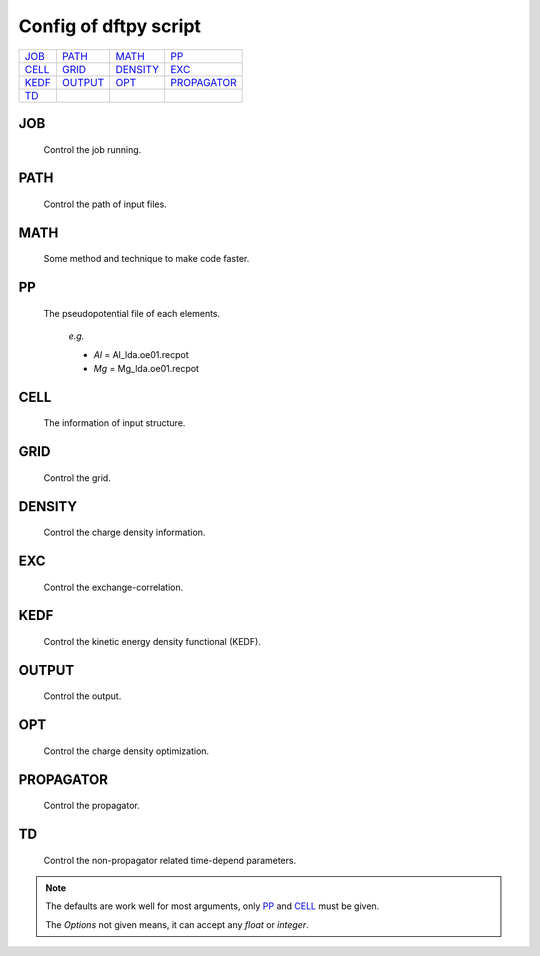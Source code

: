 .. _config:

======================
Config of dftpy script
======================

.. list-table::

     * - `JOB`_
       - `PATH`_
       - `MATH`_
       - `PP`_
     * - `CELL`_
       - `GRID`_
       - `DENSITY`_
       - `EXC`_
     * - `KEDF`_
       - `OUTPUT`_
       - `OPT`_
       - `PROPAGATOR`_
     * - `TD`_
       -
       -
       -

JOB
----------

    Control the job running.

.. option:: task

    The task to be performed.
        *Options* : Optdensity, Calculation

        *Default* : Optdensity

.. option:: calctype

    The property to be calculated.
        *Options* : Energy, Potential, Both, Force, Stress

        *Default* : Energy

PATH
----------

    Control the path of input files.

.. option:: pppath

    The path of pseudopotential.
        *Options* :

        *Default* : None

.. option:: cellpath

    The path of input structure.
        *Options* :

        *Default* : None


MATH
----------

    Some method and technique to make code faster.

.. option:: linearii

    The linear method to deal with Ion-Ion interaction.
        *Options* : True, False

        *Default* : True

.. option:: linearie

    The linear method to deal with Ion-Electron interaction.
        *Options* : True

        *Default* : True

.. option:: twostep

    The multi-step method (two steps) to perform density optimization. if '`True`' is same as :option:`multistep` = 2.
        *Options* : True, False

        *Default* : False

.. option:: multistep

    The multi-step method to perform density optimization.
        *Options* : 1,2,...

        *Default* : 1

.. option:: reuse

    Except first step, the initial density is given by optimization density of previous step.
        *Options* : True, False

        *Default* : True


PP
----------

    The pseudopotential file of each elements.

        *e.g.*

        - *Al* = Al_lda.oe01.recpot
        - *Mg* = Mg_lda.oe01.recpot



CELL
----------

    The information of input structure.

.. option:: cellfile

    The file of input structure.
        *Options* :

        *Default* : POSCAR

.. option:: elename

    The name of atom.
        *Options* :

        *Default* : Al

.. option:: zval

    The charge of atomic species.
        *Options* :

        *Default* : None

.. option:: format

    The format of structure file.
        *Options* : pp, vasp, xsf,...

        *Default* : None


GRID
----------

    Control the grid.

.. option:: ecut

    The kinetic energy cutoff (eV).
        *Options* :

        *Default* : 600

.. option:: spacing

    The spacing of real space grid. If set this, :option:`ecut` will no longer working.
        *Options* :

        *Default* : None

.. option:: gfull

    The number of grid points in G-space is equal to real space, or not. if '`False`' only use half grid, which will be faster.
        *Options* : True, False

        *Default* : False

.. option:: nr

    Given the number of grid points in three directions.
        *Options* :

        *Default* : None

        *e.g.*

            *nr* = 32 32 32


DENSITY
----------

    Control the charge density information.

.. option:: densityini

    The initial density is given by homogeneous electron gas (HEG) or read from :option:`densityfile`. If set `Read`, must given the :option:`densityfile`.
        *Options* : HEG, Read

        *Default* : HEG

.. option:: densityfile

    The charge density for initial density, only works when if :option:`densityini` set `Read`.
        *Options* :

        *Default* : None

.. option:: densityoutput

    The output file of final density. The default is not output the density.
        *Options* :

        *Default* : None


EXC
----------

    Control the exchange-correlation.

.. option:: xc

    The kind of exchange-correlation. If not set `LDA`, must be make sure already installed pylibxc_, and not contain stress calculation.
        *Options* : LDA, PBE,...

        *Default* : LDA

.. option:: x_str

    The formular of exchange functionals.
        *Options* :

        *Default* : lda_x

.. option:: c_str

    The format of correlation functionals.
        *Options* :

        *Default* : lda_c_pz


KEDF
----------

    Control the kinetic energy density functional (KEDF).

.. option:: kedf

    The format of KEDF.
        *Options* : TF, vW, x_TF_y_vW, WT, MGP,...

        *Default* : WT

.. option:: x

    The ratio of TF KEDF.
        *Options* :

        *Default* : 1.0

.. option:: y

    The ratio of vW KEDF.
        *Options* :

        *Default* : 1.0

.. option:: alpha

    The parameter of Non-local KEDF :math:`\rho^{\alpha}`.
        *Options* :

        *Default* : 5.0/6.0

.. option:: beta

    The parameter of Non-local KEDF :math:`\rho^{\beta}`.
        *Options* :

        *Default* : 5.0/6.0

.. option:: sigma

    The parameter for `FFT`.
        *Options* :

        *Default* : 0.025

.. option:: nsp

    The number of :math:`{k_{f}}` for spline in `LWT` KEDF. There are three options to do same thing, the priority is :option:`nsp` -> :option:`delta` -> :option:`ratio`. Default is using :option:`ratio`.
        *Options* :

        *Default* : None

.. option:: delta

    The gap of :math:`{k_{f}}` for spline in `LWT` KEDF. There are three options to do same thing, the priority is :option:`nsp` -> :option:`delta` -> :option:`ratio`. Default is using :option:`ratio`.
        *Options* :

        *Default* : None

.. option:: ratio

    The ratio of :math:`{k_{f}}` for spline in `LWT` KEDF. There are three options to do same thing, the priority is :option:`nsp` -> :option:`delta` -> :option:`ratio`. Default is using :option:`ratio`.
        *Options* :

        *Default* : 1.2

.. option:: interp

    The interpolate method for `LWT` KEDF.
        *Options* : linear, newton, hermite

        *Default* : hermite

.. option:: kerneltype

    The kernel for `LWT` KEDF.
        *Options* : WT, MGP

        *Default* : WT

.. option:: symmetrization

    The symmetrization way for `MGP` KEDF.
        *Options* : None, Arithmetic, Geometric

        *Default* : None

.. option:: lumpfactor

    The kinetic electron for `LWT` KEDF.
        *Options* :

        *Default* : None

.. option:: neta

    The max number of discrete :math:`\eta` for `LWT` KEDF.
        *Options* :

        *Default* : 50000

.. option:: etamax

    The max value of \eta for kernel in `LWT` KEDF.
        *Options* :

        *Default* : 50.0

.. option:: order

    The order for interpolate the kernel in `LWT` KEDF. '0' means using the value of nearest-neighbor point.
        *Options* :

        *Default* : 3

.. option:: maxpoints

    The max number for evaluation of `MGP` kernel.
        *Options* :

        *Default* : 1000

.. option:: kdd

    The kernel density denpendent for `LWT` KEDF:
        + 1 : The origin `LWT` KEDF.
        + 2 : Conside the :math:`\rho^{\beta}(r')\omega(\rho(r),r-r')`.
        + 3 : Also considering the derivative of kernel.

        *Options* : 1,2,3

        *Default* : 3

.. option:: rho0

    The 'average' density for the Fermi momentum. Default is None, which means it calculated based on the total charge and system volume.
        *Options* :

        *Default* : None


OUTPUT
----------

    Control the output.

.. option:: time

    Output the time information of all parts.
        *Options* : True, False

        *Default* : True

.. option:: stress

    Output the stress information of all terms.
        *Options* :

        *Default* : True


OPT
----------

    Control the charge density optimization.

.. option:: method

    The density optimization method.
        *Options* : TN, LBFGS, CG-HS, CG-DY, CG-CD, CG-LS, CG-FR, CG-PR

        *Default* : CG-HS

.. option:: algorithm

    The direct minimization method : Energy (EMM) or Residual (RMM).
        *Options* : EMM, RMM

        *Default* : EMM

.. option:: vector

    The scheme to deal with search direction.
        *Options* :  Orthogonalization, Scaling

        *Default* : Orthogonalization

.. option:: c1

    The wolfe parameters `c1`
        *Options* :

        *Default* : 1e-4

.. option:: c2

    The wolfe parameters `c2`
        *Options* :

        *Default* : 2e-1

.. option:: maxls

    The max steps for line search.
        *Options* :

        *Default* : 10

.. option:: econv

    The energy convergence for last three steps (a.u./atom).
        *Options* :

        *Default* : 1e-6

.. option:: maxfun

    The max steps for function calls. For `TN` density optimization method its the max steps for searching direction.
        *Options* :

        *Default* : 50

.. option:: maxiter

    The max steps for optimization
        *Options* :

        *Default* : 100

.. option:: xtol

    Relative tolerance for an acceptable step.
        *Options* :

        *Default* : 1e-12

.. option:: h0

    The initial approximate of the inverse Hessian for `LBFGS`.
        *Options* :

        *Default* : 1.0


PROPAGATOR
----------

    Control the propagator.

.. option:: order

    The order used for the Taylor expansion propagator.
        *Options* :

        *Default* : 20

.. option:: linearsolver

    The linear solver used for the Crank-Nicolson expansion propagator.
        *Options* : bicg, bicgstab, cg, cgs, gmres, lgmres, minres, qmr

        *Default* : bicgstab

.. option:: tol

    The tolerance for the linear solver used for the Crank-Nicolson expansion propagator.
        *Options* :

        *Default* : 1e-10

.. option:: maxiter

    The max amount of iteration steps for the linear solver used for the Crank-Nicolson expansion propagator.
        *Options* :

        *Default* : 100

.. option:: sigma

    The parameter for `FFT`.
        *Options* :

        *Default* : 0.025


TD
--

    Control the non-propagator related time-depend parameters.

.. option:: outfile

    The prefix of the output files.
        *Options* :

        *Default* : td_out

.. option:: int_t

    The time step in atomic units.
        *Options* :

        *Default* : 1e-3

.. option:: tmax

    The total amount of time in atomic units.
        *Options* :

        *Default* : 1.0

.. option:: order

    The max amount of order of the prediction correction steps.
        *Options* :

        *Default* : 1

.. option:: direc

    The direction of the initial kick.
        *Options* : x, y, z

        *Default* : x


.. note::
    The defaults are work well for most arguments, only `PP`_ and `CELL`_ must be given.

    The *Options* not given means, it can accept any `float` or `integer`.

.. _pylibxc: https://tddft.org/programs/libxc/
